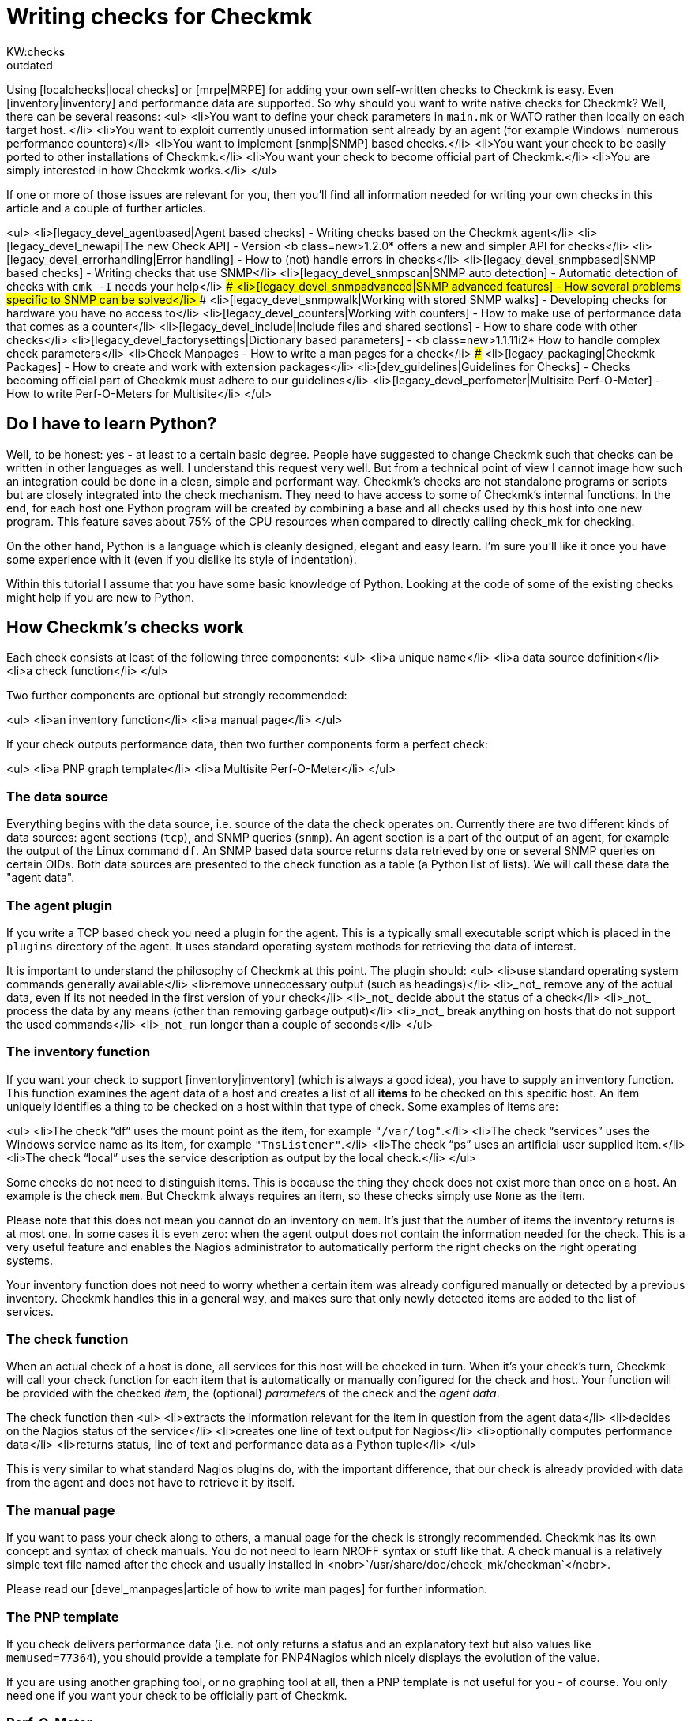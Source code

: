 = Writing checks for Checkmk
:title: Writing checks for Checkmk
:description: Using local checks or MRPE for adding your own self-written checks to Checkmk is easy. Even inventory and performance data are supported.
:revdate: outdated
KW:checks
[.seealso][#devel_errorhandling] [#devel_counters] [#devel_snmpscan] [#devel_include] [#devel_manpages] [#packaging] [#devel_guidelines] [#localchecks] [#mrpe] [#snmp]== Why not use local checks or MRPE?
Using [localchecks|local checks] or [mrpe|MRPE] for adding your own
self-written checks to Checkmk is easy. Even [inventory|inventory] and
performance data are supported. So why should you want to write native
checks for Checkmk? Well, there can be several reasons:
<ul>
<li>You want to define your check parameters in `main.mk` or WATO rather then locally
on each target host. </li>
<li>You want to exploit currently unused information sent already by an agent (for example
   Windows' numerous performance counters)</li>
<li>You want to implement [snmp|SNMP] based checks.</li>
<li>You want your check to be easily ported to other installations of Checkmk.</li>
<li>You want your check to become official part of Checkmk.</li>
<li>You are simply interested in how Checkmk works.</li>
</ul>

If one or more of those issues are relevant for you, then you'll find all information
needed for writing your own checks in this article and a couple of further
articles.

<ul>
<li>[legacy_devel_agentbased|Agent based checks]             - Writing checks based on the Checkmk agent</li>
<li>[legacy_devel_newapi|The new Check API]                  - Version <b class=new>1.2.0* offers a new and simpler API for checks</li>
<li>[legacy_devel_errorhandling|Error handling]              - How to (not) handle errors in checks</li>
<li>[legacy_devel_snmpbased|SNMP based checks]               - Writing checks that use SNMP</li>
<li>[legacy_devel_snmpscan|SNMP auto detection]              - Automatic detection of checks with `cmk -I` needs your help</li>
### <li>[legacy_devel_snmpadvanced|SNMP advanced features]       - How several problems specific to SNMP can be solved</li>
### <li>[legacy_devel_snmpwalk|Working with stored SNMP walks]   - Developing checks for hardware you have no access to</li>
<li>[legacy_devel_counters|Working with counters]            - How to make use of performance data that comes as a counter</li>
<li>[legacy_devel_include|Include files and shared sections] - How to share code with other checks</li>
<li>[legacy_devel_factorysettings|Dictionary based parameters] - <b class=new>1.1.11i2* How to handle complex check parameters</li>
<li>Check Manpages                   - How to write a man pages for a check</li>
### <li>[legacy_packaging|Checkmk Packages]                     - How to create and work with extension packages</li>
<li>[dev_guidelines|Guidelines for Checks]          - Checks becoming official part of Checkmk must adhere to our guidelines</li>
<li>[legacy_devel_perfometer|Multisite Perf-O-Meter]        - How to write Perf-O-Meters for Multisite</li>
</ul>

== Do I have to learn Python?
Well, to be honest: yes - at least to a certain basic degree. People have suggested
to change Checkmk such that checks can be written in other languages as well. I understand
this request very well. But from a technical point of view I cannot image how such an
integration could be done in a clean, simple and performant way. Checkmk's checks are
not standalone programs or scripts but are closely integrated into the check mechanism.
They need to have access to some of Checkmk's internal functions.  In the end, for
each host one Python program will be created by combining a base and all checks used by this
host into one new program. This feature saves about 75% of the CPU resources
when compared to directly calling check_mk for checking.

On the other hand, Python is a language which is cleanly designed, elegant and easy learn.
I'm sure you'll like it once you have some experience with it (even if you dislike its
style of indentation).

Within this tutorial I assume that you have some basic knowledge of Python. Looking at
the code of some of the existing checks might help if you are new to Python.

== How Checkmk's checks work
Each check consists at least of the following three components:
<ul>
<li>a unique name</li>
<li>a data source definition</li>
<li>a check function</li>
</ul>

Two further components are optional but strongly recommended:

<ul>
<li>an inventory function</li>
<li>a manual page</li>
</ul>

If your check outputs performance data, then two further components form a perfect check:

<ul>
<li>a PNP graph template</li>
<li>a Multisite Perf-O-Meter</li>
</ul>

=== The data source
Everything begins with the data source, i.e. source of the data the check operates
on. Currently there are two different kinds of data sources: agent sections (`tcp`),
and SNMP queries (`snmp`). An agent section is a part of the output of an agent, for example
the output of the Linux command `df`. An SNMP based data source returns
data retrieved by one or several SNMP queries on certain OIDs. Both data sources
are presented to the check function as a table (a Python list of lists). We will
call these data the "agent data".

=== The agent plugin
If you write a TCP based check you need a plugin for the agent. This is a typically
small executable script which is placed in the `plugins` directory of the
agent. It uses standard operating system methods for retrieving the
data of interest.

It is important to understand the philosophy of Checkmk at this point. The plugin
should:
<ul>
<li>use standard operating system commands generally available</li>
<li>remove unneccessary output (such as headings)</li>
<li>_not_ remove any of the actual data, even if its not needed in the
first version of your check</li>
<li>_not_ decide about the status of a check</li>
<li>_not_ process the data by any means (other than removing garbage output)</li>
<li>_not_ break anything on hosts that do not support the used commands</li>
<li>_not_ run longer than a couple of seconds</li>
</ul>

=== The inventory function

If you want your check to support [inventory|inventory] (which is always
a good idea), you have to supply an inventory function. This function
examines the agent data of a host and creates a list of all *items* to be checked
on this specific host. An item uniquely identifies a thing to be checked on
a host within that type of check.  Some examples of items are:

<ul>
<li>The check "`df`" uses the mount point as the item, for example `"/var/log"`.</li>
<li>The check "`services`" uses the Windows service name as its item, for example `"TnsListener"`.</li>
<li>The check "`ps`" uses an artificial user supplied item.</li>
<li>The check "`local`" uses the service description as output by the local check.</li>
</ul>

Some checks do not need to distinguish items. This is because
the thing they check does not exist more than once on a host. An example
is the check `mem`. But Checkmk always requires an item, so
these checks simply use `None` as the item.

Please note that this does not mean you cannot do an inventory on
`mem`. It's just that the number of items the inventory returns is
at most one. In some cases it is even zero: when the agent output does not
contain the information needed for the check. This is a very useful feature
and enables the Nagios administrator to automatically perform the right
checks on the right operating systems.

Your inventory function does not need to worry whether a certain item was
already configured manually or detected by a previous inventory. Checkmk
handles this in a general way, and makes sure that only newly detected items
are added to the list of services.

=== The check function

When an actual check of a host is done, all services for this host will be
checked in turn. When it's your check's turn, Checkmk will call your check
function for each item that is automatically or manually configured for the
check and host.  Your function will be provided with the checked _item_,
the (optional) _parameters_ of the check and the _agent data_.

The check function then
<ul>
<li>extracts the information relevant for the item in question from the agent data</li>
<li>decides on the Nagios status of the service</li>
<li>creates one line of text output for Nagios</li>
<li>optionally computes performance data</li>
<li>returns status, line of text and performance data as a Python tuple</li>
</ul>

This is very similar to what standard Nagios plugins do, with the important
difference, that our check is already provided with data from the agent and
does not have to retrieve it by itself.

=== The manual page
If you want to pass your check along to others, a manual page for the check is strongly
recommended. Checkmk has its own concept and syntax of check manuals. You do not need to learn
NROFF syntax or stuff like that. A check manual is a relatively simple text file named after
the check and usually installed in <nobr>`/usr/share/doc/check_mk/checkman`</nobr>.

Please read our [devel_manpages|article of how to write man pages] for further information.

=== The PNP template
If you check delivers performance data (i.e. not only returns a status and an
explanatory text but also values like `memused=77364`), you should
provide a template for PNP4Nagios which nicely displays the evolution of
the value.

If you are using another graphing tool, or no graphing tool at all, then a PNP
template is not useful for you - of course. You only need one if you want your check
to be officially part of Checkmk.

=== Perf-O-Meter
The same holds for the [devel_perfometer|Perf-O-Meter] for Multisite.
People like Perf-O-Meters. If you do not use Multisite then Perf-O-Meters
are of no use to you. Checks wanting to be part of Checkmk _must_
provide Perf-O-Meters (even if some older checks of Checkmk still
do not have ones either).

== Let's jump to practice: Preparing the agent
Let's now write our first check. For a start we offer two tutorials.

<ul>
<li>[legacy_devel_agentbased|Writing Agent based checks]</li>
<li>[legacy_devel_snmpbased|Writing SNMP based checks]</li>
</ul>
